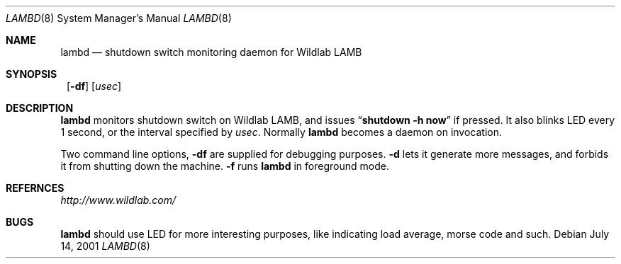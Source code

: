 .\"	$NetBSD: lambd.8,v 1.1.1.1 2001/07/13 21:56:02 itojun Exp $
.\"
.\" Copyright (C) 2001 WIDE Project.  All rights reserved.
.\"
.\" Redistribution and use in source and binary forms, with or without
.\" modification, are permitted provided that the following conditions
.\" are met:
.\" 1. Redistributions of source code must retain the above copyright
.\"    notice, this list of conditions and the following disclaimer.
.\" 2. Redistributions in binary form must reproduce the above copyright
.\"    notice, this list of conditions and the following disclaimer in the
.\"    documentation and/or other materials provided with the distribution.
.\" 3. Neither the name of the project nor the names of its contributors
.\"    may be used to endorse or promote products derived from this software
.\"    without specific prior written permission.
.\"
.\" THIS SOFTWARE IS PROVIDED BY THE PROJECT AND CONTRIBUTORS ``AS IS'' AND
.\" ANY EXPRESS OR IMPLIED WARRANTIES, INCLUDING, BUT NOT LIMITED TO, THE
.\" IMPLIED WARRANTIES OF MERCHANTABILITY AND FITNESS FOR A PARTICULAR PURPOSE
.\" ARE DISCLAIMED.  IN NO EVENT SHALL THE PROJECT OR CONTRIBUTORS BE LIABLE
.\" FOR ANY DIRECT, INDIRECT, INCIDENTAL, SPECIAL, EXEMPLARY, OR CONSEQUENTIAL
.\" DAMAGES (INCLUDING, BUT NOT LIMITED TO, PROCUREMENT OF SUBSTITUTE GOODS
.\" OR SERVICES; LOSS OF USE, DATA, OR PROFITS; OR BUSINESS INTERRUPTION)
.\" HOWEVER CAUSED AND ON ANY THEORY OF LIABILITY, WHETHER IN CONTRACT, STRICT
.\" LIABILITY, OR TORT (INCLUDING NEGLIGENCE OR OTHERWISE) ARISING IN ANY WAY
.\" OUT OF THE USE OF THIS SOFTWARE, EVEN IF ADVISED OF THE POSSIBILITY OF
.\" SUCH DAMAGE.
.\"
.Dd July 14, 2001
.Dt LAMBD 8
.Os
.Sh NAME
.Nm lambd
.Nd shutdown switch monitoring daemon for Wildlab LAMB
.Sh SYNOPSIS
.Nm ""
.Op Fl df
.Op Ar usec
.Sh DESCRIPTION
.Nm
monitors shutdown switch on Wildlab LAMB, and issues
.Dq Li shutdown -h now
if pressed.
It also blinks LED every 1 second, or the interval specified by
.Ar usec .
Normally
.Nm
becomes a daemon on invocation.
.Pp
Two command line options,
.Fl df
are supplied for debugging purposes.
.Fl d
lets it generate more messages, and forbids it from shutting down the machine.
.Fl f
runs
.Nm
in foreground mode.
.Sh REFERNCES
.Pa http://www.wildlab.com/
.Sh BUGS
.Nm
should use LED for more interesting purposes,
like indicating load average, morse code and such.
